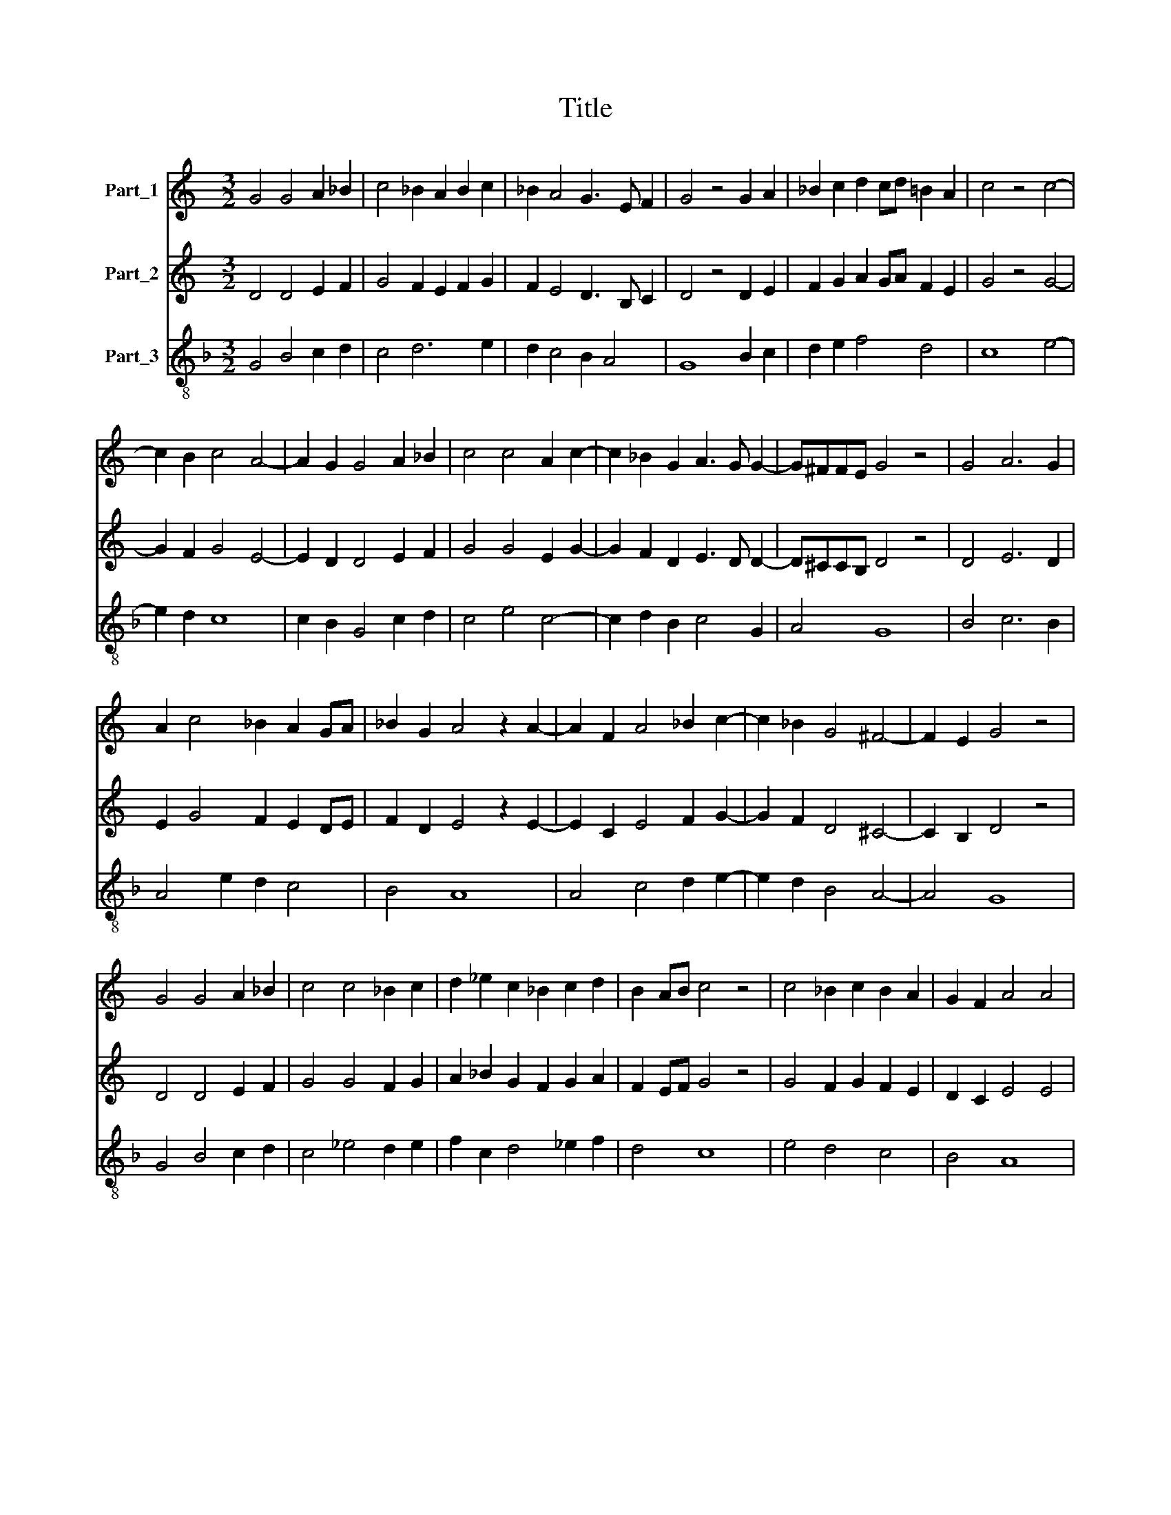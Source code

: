 X:1
T:Title
%%score 1 2 3
L:1/8
M:3/2
K:C
V:1 treble nm="Part_1"
V:2 treble nm="Part_2"
V:3 treble-8 nm="Part_3"
V:1
 G4 G4 A2 _B2 | c4 _B2 A2 B2 c2 | _B2 A4 G3 E F2 | G4 z4 G2 A2 | _B2 c2 d2 cd =B2 A2 | c4 z4 c4- | %6
 c2 B2 c4 A4- | A2 G2 G4 A2 _B2 | c4 c4 A2 c2- | c2 _B2 G2 A3 G G2- | G^FFE G4 z4 | G4 A6 G2 | %12
 A2 c4 _B2 A2 GA | _B2 G2 A4 z2 A2- | A2 F2 A4 _B2 c2- | c2 _B2 G4 ^F4- | F2 E2 G4 z4 | %17
 G4 G4 A2 _B2 | c4 c4 _B2 c2 | d2 _e2 c2 _B2 c2 d2 | B2 AB c4 z4 | c4 _B2 c2 B2 A2 | G2 F2 A4 A4 | %23
 c6 B2 c4 | d4 B6 AB | c4 z4 c4 | A4 _B2 c4 B2 | G4 ^F2 G2 A2 F2 | G4 z2 G4 A2 | _B4 B4 A4 | %30
 A4 _B2 A2 G2 F2 | A4 z4 A2 _B2 | c6 A2 _B2 c2 | _B2 A4 G2 ^F3 E | G12 || G4 A6 G2 | G4 c4 c4 | %37
 c4 z4 c4- | c2 B2 c4 d4 | d4 c4 d4- | d2 c2 c4 B3 A | c4 z4 c4 | _B4 G4 A4 | c4 _B2 A4 G2 | %44
 G6 ^F2 F2 E2 | G12 |] %46
V:2
 D4 D4 E2 F2 | G4 F2 E2 F2 G2 | F2 E4 D3 B, C2 | D4 z4 D2 E2 | F2 G2 A2 GA F2 E2 | G4 z4 G4- | %6
 G2 F2 G4 E4- | E2 D2 D4 E2 F2 | G4 G4 E2 G2- | G2 F2 D2 E3 D D2- | D^CCB, D4 z4 | D4 E6 D2 | %12
 E2 G4 F2 E2 DE | F2 D2 E4 z2 E2- | E2 C2 E4 F2 G2- | G2 F2 D4 ^C4- | C2 B,2 D4 z4 | D4 D4 E2 F2 | %18
 G4 G4 F2 G2 | A2 _B2 G2 F2 G2 A2 | F2 EF G4 z4 | G4 F2 G2 F2 E2 | D2 C2 E4 E4 | G6 F2 G4 | %24
 A4 F6 EF | G4 z4 G4 | E4 F2 G4 F2 | D4 ^C2 D2 E2 C2 | D4 z2 D4 E2 | F4 F4 E4 | E4 F2 E2 D2 C2 | %31
 E4 z4 E2 F2 | G6 E2 F2 G2 | F2 E4 D2 ^C3 B, | D12 || D4 E6 D2 | D4 G4 G4 | G4 z4 G4- | %38
 G2 F2 G4 A4 | A4 G4 A4- | A2 G2 G4 F3 E | G4 z4 G4 | F4 D4 E4 | G4 F2 E4 D2 | D6 ^C2 C2 B,2 | %45
 D12 |] %46
V:3
[K:F] G4 B4 c2 d2 | c4 d6 e2 | d2 c4 B2 A4 | G8 B2 c2 | d2 e2 f4 d4 | c8 e4- | e2 d2 c8 | %7
 c2 B2 G4 c2 d2 | c4 e4 c4- | c2 d2 B2 c4 G2 | A4 G8 | B4 c6 B2 | A4 e2 d2 c4 | B4 A8 | %14
 A4 c4 d2 e2- | e2 d2 B4 A4- | A4 G8 | G4 B4 c2 d2 | c4 _e4 d2 e2 | f2 c2 d4 _e2 f2 | d4 c8 | %21
 e4 d4 c4 | B4 A8 | e2 d2 e2 d2 e4 | f4 d8 | c8 e4 | c8 d4 | G4 A2 B2 c2 A2 | G8 B2 c2 | d8 z2 A2 | %30
 c4 d2 c2 B4 | A8 c2 d2 | c8 d2 e2 | d2 c4 B2 A4 | G12 || G4 c6 B2 | G4 e4 e4 | c4 z4 e4- | %38
 e2 d2 e4 f4 | f4 e4 f4- | f2 e2 c2 e2 d4 | c8 e4 | d4 B4 A4 | e4 d2 c2 B2 G2- | G2 B4 c2 A4 | %45
 G12 |] %46

